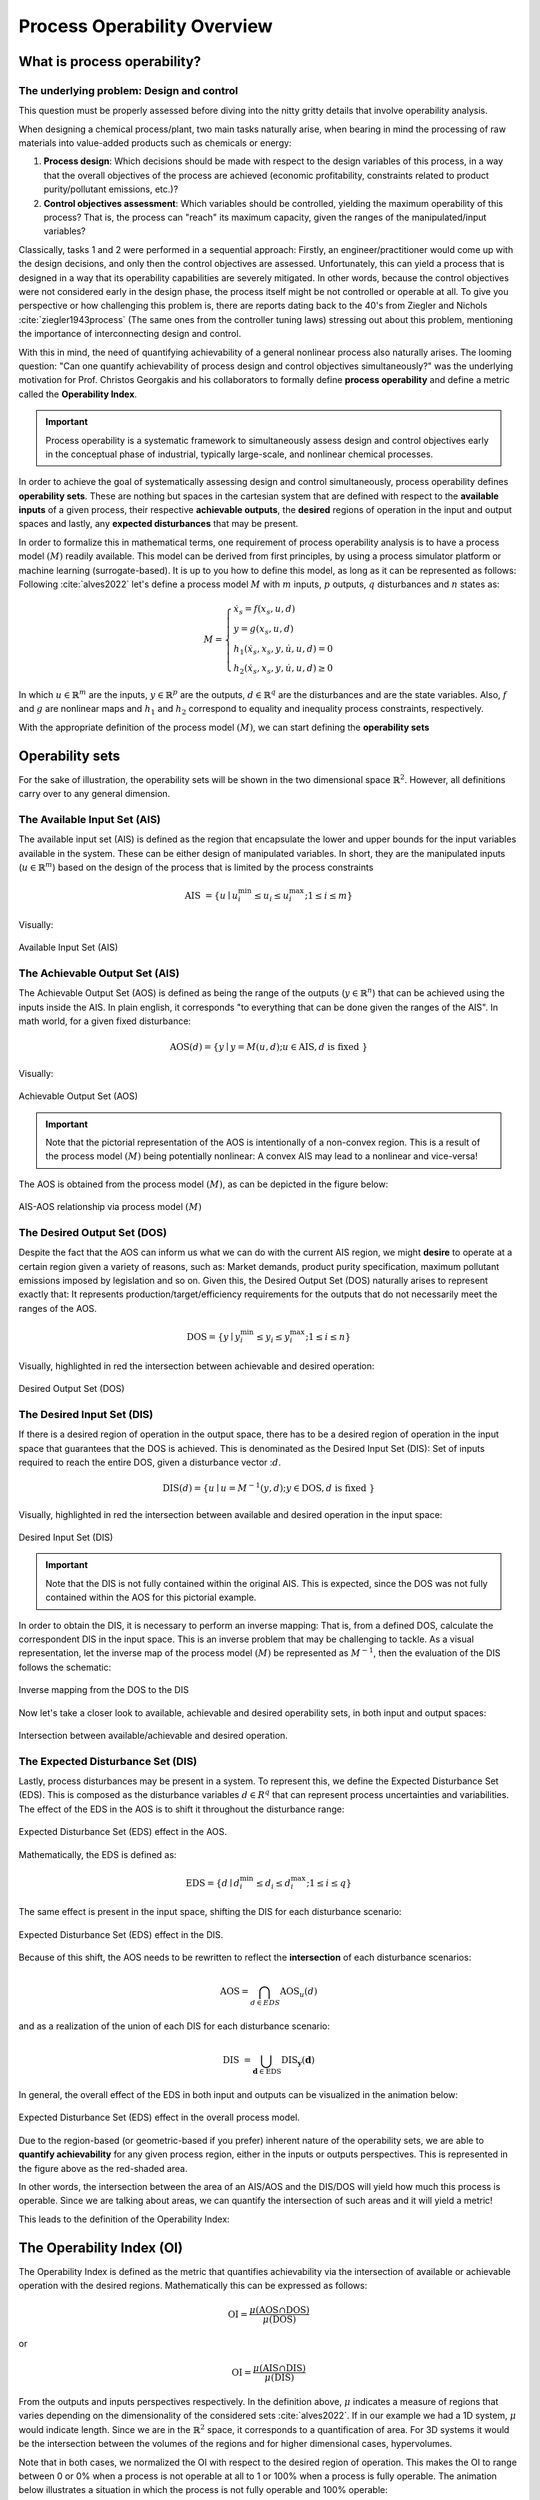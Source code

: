 Process Operability Overview
============================

What is process operability?
----------------------------

The underlying problem: Design and control
~~~~~~~~~~~~~~~~~~~~~~~~~~~~~~~~~~~~~~~~~~
This question must be properly assessed before
diving into the nitty gritty details that involve
operability analysis.

When designing a chemical process/plant, two main tasks
naturally arise, when bearing in mind the processing of 
raw materials into value-added products such as chemicals
or energy:

#.	**Process design**: Which decisions should be
	made with respect to the design variables of this process,
	in a way that the overall objectives of the process are
	achieved (economic profitability, constraints related to
	product purity/pollutant emissions, etc.)?

#.	**Control objectives assessment**: Which variables
	should be controlled, yielding the maximum operability of this process?
	That is, the process can "reach" its maximum capacity, given the 
	ranges of the manipulated/input variables?

Classically, tasks 1 and 2 were performed in a sequential approach:
Firstly, an engineer/practitioner would come up with the design decisions, 
and only then the control objectives are assessed. Unfortunately, this can 
yield a process that is designed in a way that its operability capabilities
are severely mitigated. In other words, because the control objectives were
not considered early in the design phase, the process itself might be not
controlled or operable at all. To give you perspective or how challenging this
problem is, there are reports dating back to the 40's from Ziegler and Nichols :cite:`ziegler1943process`
(The same ones from the controller tuning laws) stressing out about this problem,
mentioning the importance of interconnecting design and control.

With this in mind, the need of quantifying achievability of a general nonlinear
process also naturally arises. The looming question: "Can one quantify achievability
of process design and control objectives simultaneously?" was the underlying motivation
for Prof. Christos Georgakis and his collaborators to formally define **process operability**
and define a metric called the **Operability Index**.

.. IMPORTANT::
	Process operability is a systematic framework to simultaneously assess
	design and control objectives early in the conceptual phase of industrial,
	typically large-scale, and nonlinear chemical processes.

In order to achieve the goal of systematically assessing design and control
simultaneously, process operability defines **operability sets**. These are
nothing but spaces in the cartesian system that are defined with respect to
the **available inputs** of a given process, their respective **achievable outputs**,
the **desired** regions of operation in the input and output spaces and lastly,
any **expected disturbances** that may be present. 




In order to formalize this in mathematical terms, one requirement of process
operability analysis is to have a process model :math:`(M)` readily available. This model
can be derived from first principles, by using a process simulator platform or
machine learning (surrogate-based). It is up to you how to define this model,
as long as it can be represented as follows: Following :cite:`alves2022`
let's define a process model :math:`M` with :math:`m` inputs, :math:`p` outputs, 
:math:`q` disturbances and :math:`n` states as:


.. math::
	M=\left\{\begin{array}{l}
	\dot{x}_s=f\left(x_s, u, d\right) \\
	y=g\left(x_s, u, d\right) \\
	h_1\left(\dot{x}_s, x_s, y, \dot{u}, u, d\right)=0 \\
	h_2\left(\dot{x}_s, x_s, y, \dot{u}, u, d\right) \geq 0
	\end{array}\right.

In which :math:`u \in \mathbb{R}^m` are the inputs, :math:`y \in \mathbb{R}^p` are the outputs, 
:math:`d \in \mathbb{R}^q` are the disturbances and are the state variables. 
Also, :math:`f` and :math:`g` are nonlinear maps and :math:`h_1` and :math:`h_2` correspond 
to equality and inequality process 
constraints, respectively. 

With the appropriate definition of the process model :math:`(M)`, we can start defining
the **operability sets**


Operability sets
----------------
For the sake of illustration, the operability sets will be shown in the two
dimensional space :math:`\mathbb{R}^2`. However, all definitions carry over to any
general dimension.

The Available Input Set (AIS)
~~~~~~~~~~~~~~~~~~~~~~~~~~~~~

The available input set (AIS) is defined as the region that encapsulate the
lower and upper bounds for the input variables available in the system. These
can be either design of manipulated variables. In short, they are the manipulated inputs 
(:math:`u  \in \mathbb{R}^m`)
based on the design of the process that is limited
by the process constraints 

.. math::
	\text { AIS }=\left\{u \mid u_i^{\min } \leq u_i \leq u_i^{\max } ; 1 \leq i \leq m\right\}


Visually:

.. figure:: ./images/AIS.jpg
   :align: center
   :scale: 50 %

   Available Input Set (AIS)


The Achievable Output Set (AIS)
~~~~~~~~~~~~~~~~~~~~~~~~~~~~~~~

The Achievable Output Set (AOS) is defined as being the range of the outputs (:math:`y \in \mathbb{R}^n`)
that can be achieved using the inputs inside the AIS. In plain english, it
corresponds "to everything that can be done given the ranges of the AIS".
In math world, for a given fixed disturbance:

.. math::
	\operatorname{AOS}(d)=\{y \mid y=M(u, d) ; u \in \operatorname{AIS}, d \text { is fixed }\}


Visually:

.. figure:: ./images/AOS.jpg
   :scale: 50 %
   :align: center

   Achievable Output Set (AOS)

.. IMPORTANT::
	Note that the pictorial representation of the AOS is intentionally of a non-convex
	region. This is a result of the process model :math:`(M)`
	being potentially nonlinear: A convex
	AIS may lead to a nonlinear and vice-versa!

The AOS is obtained from the process model :math:`(M)`, as can be depicted in the 
figure below:

.. figure:: Picture1.png
   :align: center

   AIS-AOS relationship via process model :math:`(M)`

The Desired Output Set (DOS)
~~~~~~~~~~~~~~~~~~~~~~~~~~~~

Despite the fact that the AOS can inform us what we can do with the current AIS
region, we might **desire** to operate at a certain region given a variety of 
reasons, such as: Market demands, product purity specification, maximum pollutant
emissions imposed by legislation and so on. Given this, the Desired Output Set
(DOS) naturally arises to represent exactly that: It represents production/target/efficiency
requirements for the outputs that do not necessarily meet the ranges of the AOS.

.. math::
	\mathrm{DOS}=\left\{y \mid y_i^{\min } \leq y_i \leq y_i^{\max } ; 1 \leq i \leq n\right\}

Visually, highlighted in red the intersection between achievable and desired
operation:

.. figure:: ./images/DOS.jpg
   :scale: 50 %
   :align: center

   Desired Output Set (DOS)

The Desired Input Set (DIS)
~~~~~~~~~~~~~~~~~~~~~~~~~~~~

If there is a desired region of operation in the output space, there has to be
a desired region of operation in the input space that guarantees that the DOS 
is achieved. This is denominated as the Desired Input Set (DIS): Set of inputs 
required to reach the entire DOS,
given a disturbance vector ::math:`d`.

.. math::
	\operatorname{DIS}(d)=\left\{u \mid u=M^{-1}(y, d) ; y \in \mathrm{DOS}, d \text { is fixed }\right\}

Visually, highlighted in red the intersection between available and desired
operation in the input space:

.. figure:: ./images/DIS.jpg
   :scale: 50 %
   :align: center

   Desired Input Set (DIS)

.. IMPORTANT::
	Note that the DIS is not fully contained within the original AIS. This is 
	expected, since the DOS was not fully contained within the AOS for this
	pictorial example.

In order to obtain the DIS, it is necessary to perform an inverse mapping: That is,
from a defined DOS, calculate the correspondent DIS in the input space. This is
an inverse problem that may be challenging to tackle. As a visual representation, 
let the inverse map of the process model :math:`(M)` be represented as :math:`M^{-1}`,
then the evaluation of the DIS follows the schematic:

.. figure:: ./images/inverse_map.jpg
   :align: center

   Inverse mapping from the DOS to the DIS

Now let's take a closer look to available, achievable and desired operability sets, 
in both input and output spaces:

.. figure:: ./images/AIS-AOS-intersection.jpg
   :align: center

   Intersection between available/achievable and desired operation.


The Expected Disturbance Set (DIS)
~~~~~~~~~~~~~~~~~~~~~~~~~~~~~~~~~~

Lastly, process disturbances may be present in a system. To represent this, we
define the Expected Disturbance Set (EDS). This is composed as the disturbance
variables :math:`d \in R^q` that can represent process uncertainties and variabilities.
The effect of the EDS in the AOS is to shift it throughout the disturbance range:

.. figure:: ./images/eds-aos.gif
   :align: center

   Expected Disturbance Set (EDS) effect in the AOS.

Mathematically, the EDS is defined as:

.. math::
   \mathrm{EDS}=\left\{d \mid d_i^{\min } \leq d_i \leq d_i^{\max } ; 1 \leq i \leq q\right\}

The same effect is present in the input space, shifting the DIS for each disturbance
scenario:

.. figure:: ./images/eds-dis.gif
   :align: center

   Expected Disturbance Set (EDS) effect in the DIS.

Because of this shift, the AOS needs to be rewritten to reflect the **intersection**
of each disturbance scenarios:

.. math::
   \operatorname{AOS}=\bigcap_{d \in E D S} \operatorname{AOS}_u(d)

and as a realization of the union of each DIS for each disturbance scenario:

.. math::
   \text { DIS }=\bigcup_{\mathbf{d} \in \mathrm{EDS}} \operatorname{DIS}_{\mathbf{y}}(\mathbf{d})


In general, the overall effect of the EDS in both input and outputs can be visualized
in the animation below:


.. figure:: ./images/eds-overall.gif
   :align: center

   Expected Disturbance Set (EDS) effect in the overall process model.

Due to the region-based (or geometric-based if you prefer) inherent nature of
the operability sets, we are able to **quantify achievability** for any given
process region, either in the inputs or outputs perspectives. This is represented
in the figure above as the red-shaded area. 

In other words, the intersection between the area of an AIS/AOS and the DIS/DOS
will yield how much this process is operable. Since we are talking about areas,
we can quantify the intersection of such areas and it will yield a metric!

This leads to the definition of the Operability Index:

The Operability Index (OI)
--------------------------

The Operability Index is defined as the metric that quantifies achievability via
the intersection of available or achievable operation with the desired regions.
Mathematically this can be expressed as follows:

.. math::
	\mathrm{OI}=\frac{\mu(\mathrm{AOS} \cap \mathrm{DOS})}{\mu(\mathrm{DOS})}


or

.. math::
	\mathrm{OI}=\frac{\mu(\mathrm{AIS} \cap \mathrm{DIS})}{\mu(\mathrm{DIS})}


From the outputs and inputs perspectives respectively. In the definition above,
:math:`\mu` indicates a measure of regions that varies depending on the
dimensionality of the considered sets :cite:`alves2022`. If in our example we
had a 1D system, :math:`\mu` would indicate length. Since we are in the :math:`\mathbb{R}^2`
space, it corresponds to a quantification of area. For 3D systems it would be the
intersection between the volumes of the regions and for higher dimensional cases,
hypervolumes.

Note that in both cases, we normalized the OI with respect to the desired region
of operation. This makes the OI to range between 0 or 0% when a process is not operable at all
to 1 or 100% when a process is fully operable. The animation below illustrates
a situation in which the process is not fully operable and 100% operable:

.. figure:: ./images/oi_animation.gif
   :align: center

   Operability Index (OI) in different scenarios: not fully operable :math:`vs`
   fully operable.

Important features of the OI
~~~~~~~~~~~~~~~~~~~~~~~~~~~~

The OI has interesting properties such as:

#. **It corresponds to an inherently nonlinear measure.** This was, in fact, one of
   the original motivations of formalizing process operability analysis: To have a 
   nonlinear measure of output controllability of any general chemical process, as
   a counterpart to measures of controllability that are classically available in 
   the literature for linear systems control theory.
#. **The OI is independent from the type of controller used** :cite:`vinson2002`. This
   might be one of the most important properties of the OI: we can analyze "everything 
   that a given system can do" without inferring anything about how the controllers 
   will be implemented (decentralized PIDs, MPC, etc.). This property is particularly 
   important as well when analyzing the control structure selection problem.
#. **Allows for disturbances' evaluations under "best-case" scenario situations.** Since
   the OI is independent of the controller type and it can be interpreted as a fundamental
   characteristic of the system studied, the OI will give the best-case disturbance rejection 
   scenario (if any) when one is accounting for disturbances in an operability analysis.
